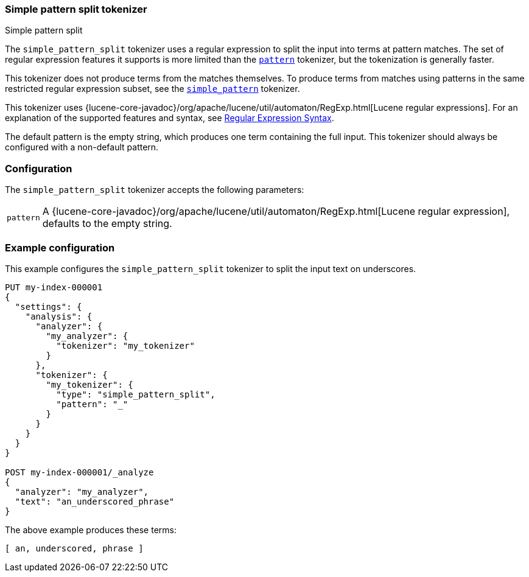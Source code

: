 [[analysis-simplepatternsplit-tokenizer]]
=== Simple pattern split tokenizer
++++
<titleabbrev>Simple pattern split</titleabbrev>
++++

The `simple_pattern_split` tokenizer uses a regular expression to split the
input into terms at pattern matches. The set of regular expression features it
supports is more limited than the <<analysis-pattern-tokenizer,`pattern`>>
tokenizer, but the tokenization is generally faster.

This tokenizer does not produce terms from the matches themselves. To produce
terms from matches using patterns in the same restricted regular expression
subset, see the <<analysis-simplepattern-tokenizer,`simple_pattern`>>
tokenizer.

This tokenizer uses {lucene-core-javadoc}/org/apache/lucene/util/automaton/RegExp.html[Lucene regular expressions].
For an explanation of the supported features and syntax, see <<regexp-syntax,Regular Expression Syntax>>.

The default pattern is the empty string, which produces one term containing the
full input. This tokenizer should always be configured with a non-default
pattern.

[discrete]
=== Configuration

The `simple_pattern_split` tokenizer accepts the following parameters:

[horizontal]
`pattern`::
    A {lucene-core-javadoc}/org/apache/lucene/util/automaton/RegExp.html[Lucene regular expression], defaults to the empty string.

[discrete]
=== Example configuration

This example configures the `simple_pattern_split` tokenizer to split the input
text on underscores.

[source,console]
----------------------------
PUT my-index-000001
{
  "settings": {
    "analysis": {
      "analyzer": {
        "my_analyzer": {
          "tokenizer": "my_tokenizer"
        }
      },
      "tokenizer": {
        "my_tokenizer": {
          "type": "simple_pattern_split",
          "pattern": "_"
        }
      }
    }
  }
}

POST my-index-000001/_analyze
{
  "analyzer": "my_analyzer",
  "text": "an_underscored_phrase"
}
----------------------------

/////////////////////

[source,console-result]
----------------------------
{
  "tokens" : [
    {
      "token" : "an",
      "start_offset" : 0,
      "end_offset" : 2,
      "type" : "word",
      "position" : 0
    },
    {
      "token" : "underscored",
      "start_offset" : 3,
      "end_offset" : 14,
      "type" : "word",
      "position" : 1
    },
    {
      "token" : "phrase",
      "start_offset" : 15,
      "end_offset" : 21,
      "type" : "word",
      "position" : 2
    }
  ]
}
----------------------------

/////////////////////

The above example produces these terms:

[source,text]
---------------------------
[ an, underscored, phrase ]
---------------------------
